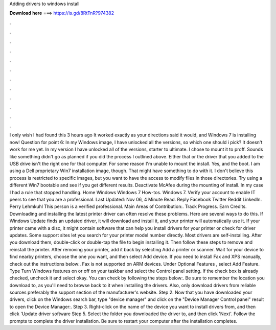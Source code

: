 Adding drivers to windows install

𝐃𝐨𝐰𝐧𝐥𝐨𝐚𝐝 𝐡𝐞𝐫𝐞 ===> https://is.gd/8RtTnR?974382

.

.

.

.

.

.

.

.

.

.

.

.

I only wish I had found this 3 hours ago It worked exactly as your directions said it would, and Windows 7 is installing now! Question for point 6: In my Windows image, I have unlocked all the versions, so which one should i pick? It doesn't work for me yet. In my version I have unlocked all of the versions, starter to ultimate. I chose to mount it to proff. Sounds like something didn't go as planned if you did the process I outlined above. Either that or the driver that you added to the USB drive isn't the right one for that computer.
For some reason I'm unable to mount the install. Yes, and the boot. I am using a Dell proprietary Win7 installation image, though. That might have something to do with it. I don't believe this process is restricted to specific images, but you want to have the access to modify files in those directories.
Try using a different Win7 bootable and see if you get different results. Deactivate McAfee during the mounting of install. In my case I had a rule that stopped handling. Home Windows Windows 7 How-tos. Windows 7. Verify your account to enable IT peers to see that you are a professional. Last Updated: Nov 06, 4 Minute Read. Reply  Facebook Twitter Reddit LinkedIn. Perry Lehmkuhl This person is a verified professional. Main Areas of Contribution:. Track Progress. Earn Credits.
Downloading and installing the latest printer driver can often resolve these problems. Here are several ways to do this. If Windows Update finds an updated driver, it will download and install it, and your printer will automatically use it. If your printer came with a disc, it might contain software that can help you install drivers for your printer or check for driver updates. Some support sites let you search for your printer model number directly.
Most drivers are self-installing. After you download them, double-click or double-tap the file to begin installing it. Then follow these steps to remove and reinstall the printer. After removing your printer, add it back by selecting Add a printer or scanner.
Wait for your device to find nearby printers, choose the one you want, and then select Add device. If you need to install Fax and XPS manually, check out the instructions below:. Fax is not supported on ARM devices. Under Optional Features , select Add Feature. Type Turn Windows features on or off on your taskbar and select the Control panel setting. If the check box is already checked, uncheck it and select okay.
You can check by following the steps below:. Be sure to remember the location you download to, as you'll need to browse back to it when installing the drivers.
Also, only download drivers from reliable sources preferably the support section of the manufacturer's website. Step 2. Now that you have downloaded your drivers, click on the Windows search bar, type "device manager" and click on the "Device Manager Control panel" result to open the Device Manager:.
Step 3. Right-click on the name of the device you want to install drivers from, and then click 'Update driver software Step 5. Select the folder you downloaded the driver to, and then click 'Next'. Follow the prompts to complete the driver installation. Be sure to restart your computer after the installation completes.